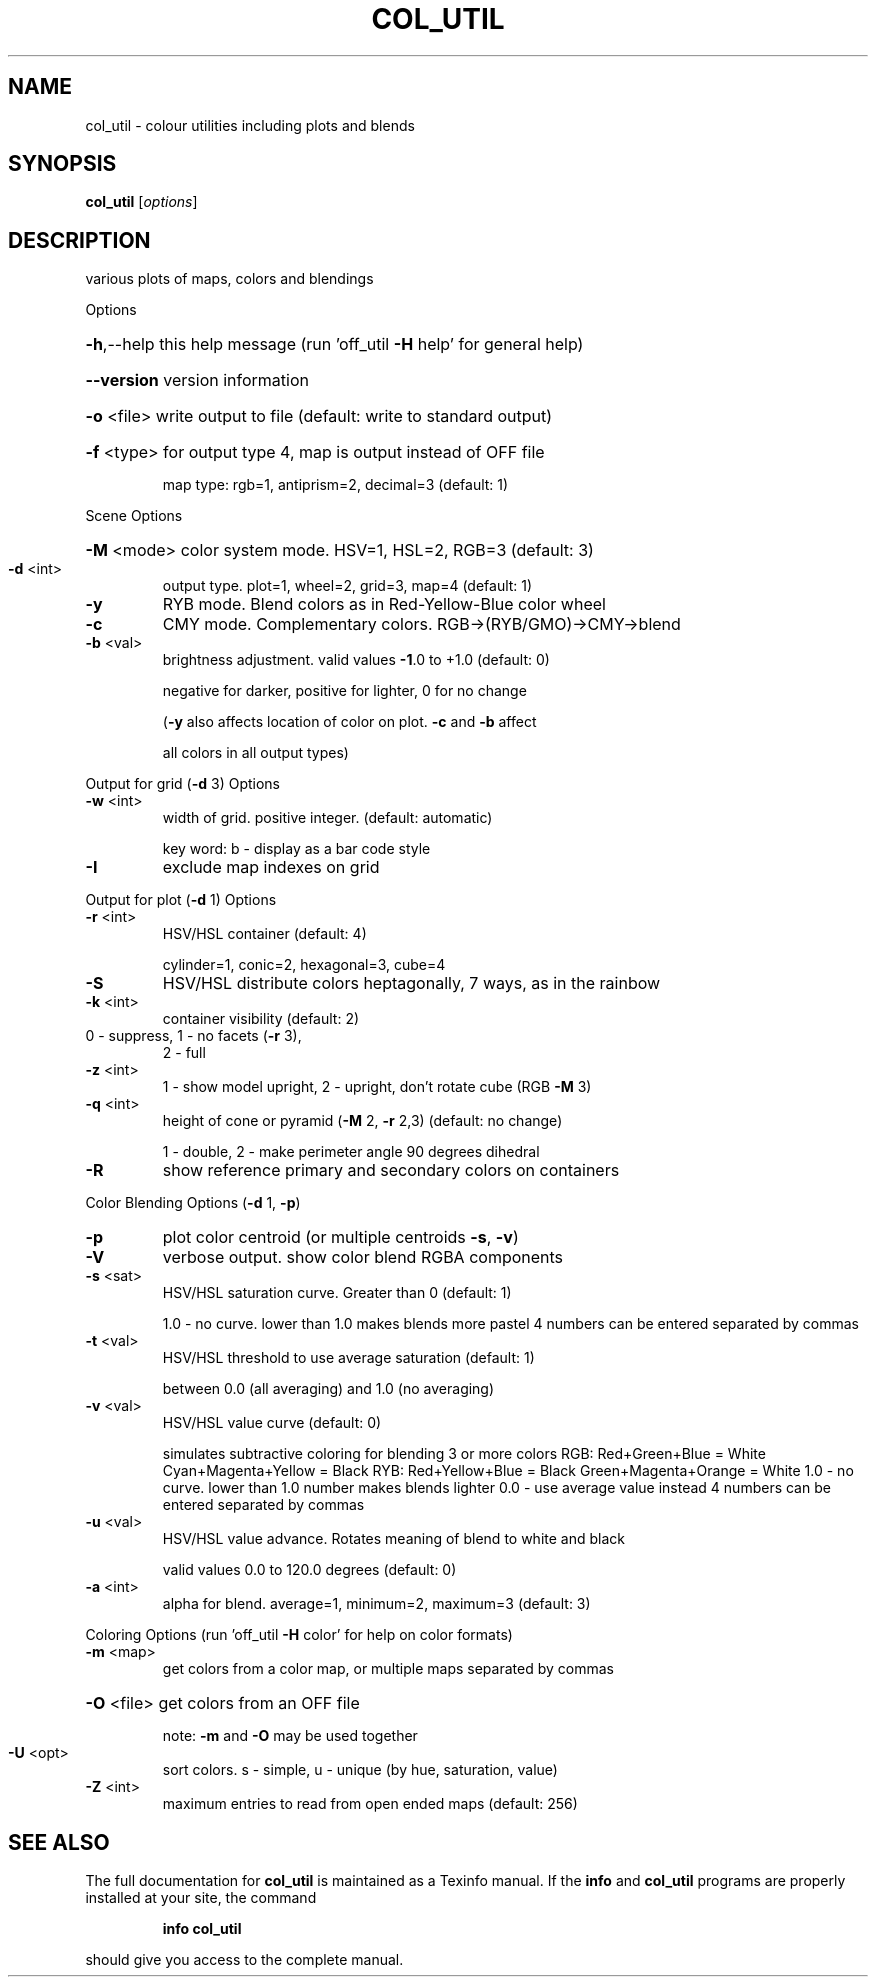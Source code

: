 .\" DO NOT MODIFY THIS FILE!  It was generated by help2man
.TH COL_UTIL  "1" " " "col_util http://www.antiprism.com" "User Commands"
.SH NAME
col_util - colour utilities including plots and blends
.SH SYNOPSIS
.B col_util
[\fI\,options\/\fR]
.SH DESCRIPTION
various plots of maps, colors and blendings
.PP
Options
.HP
\fB\-h\fR,\-\-help this help message (run 'off_util \fB\-H\fR help' for general help)
.HP
\fB\-\-version\fR version information
.HP
\fB\-o\fR <file> write output to file (default: write to standard output)
.HP
\fB\-f\fR <type> for output type 4, map is output instead of OFF file
.IP
map type: rgb=1, antiprism=2, decimal=3 (default: 1)
.PP
Scene Options
.HP
\fB\-M\fR <mode> color system mode. HSV=1, HSL=2, RGB=3 (default: 3)
.TP
\fB\-d\fR <int>
output type. plot=1, wheel=2, grid=3, map=4 (default: 1)
.TP
\fB\-y\fR
RYB mode. Blend colors as in Red\-Yellow\-Blue color wheel
.TP
\fB\-c\fR
CMY mode. Complementary colors.  RGB\->(RYB/GMO)\->CMY\->blend
.TP
\fB\-b\fR <val>
brightness adjustment. valid values \fB\-1\fR.0 to +1.0 (default: 0)
.IP
negative for darker, positive for lighter, 0 for no change
.IP
(\fB\-y\fR also affects location of color on plot. \fB\-c\fR and \fB\-b\fR affect
.IP
all colors in all output types)
.PP
Output for grid (\fB\-d\fR 3) Options
.TP
\fB\-w\fR <int>
width of grid. positive integer. (default: automatic)
.IP
key word: b \- display as a bar code style
.TP
\fB\-I\fR
exclude map indexes on grid
.PP
Output for plot (\fB\-d\fR 1) Options
.TP
\fB\-r\fR <int>
HSV/HSL container (default: 4)
.IP
cylinder=1, conic=2, hexagonal=3, cube=4
.TP
\fB\-S\fR
HSV/HSL distribute colors heptagonally, 7 ways, as in the rainbow
.TP
\fB\-k\fR <int>
container visibility (default: 2)
.TP
0 \- suppress, 1 \- no facets (\fB\-r\fR 3),
2 \- full
.TP
\fB\-z\fR <int>
1 \- show model upright, 2 \- upright, don't rotate cube (RGB \fB\-M\fR 3)
.TP
\fB\-q\fR <int>
height of cone or pyramid (\fB\-M\fR 2, \fB\-r\fR 2,3) (default: no change)
.IP
1 \- double, 2 \- make perimeter angle 90 degrees dihedral
.TP
\fB\-R\fR
show reference primary and secondary colors on containers
.PP
Color Blending Options (\fB\-d\fR 1, \fB\-p\fR)
.TP
\fB\-p\fR
plot color centroid (or multiple centroids \fB\-s\fR, \fB\-v\fR)
.TP
\fB\-V\fR
verbose output. show color blend RGBA components
.TP
\fB\-s\fR <sat>
HSV/HSL saturation curve. Greater than 0 (default: 1)
.IP
1.0 \- no curve. lower than 1.0 makes blends more pastel
4 numbers can be entered separated by commas
.TP
\fB\-t\fR <val>
HSV/HSL threshold to use average saturation (default: 1)
.IP
between 0.0 (all averaging) and 1.0 (no averaging)
.TP
\fB\-v\fR <val>
HSV/HSL value curve (default: 0)
.IP
simulates subtractive coloring for blending 3 or more colors
RGB: Red+Green+Blue = White   Cyan+Magenta+Yellow = Black
RYB: Red+Yellow+Blue = Black  Green+Magenta+Orange = White
1.0 \- no curve. lower than 1.0 number makes blends lighter
0.0 \- use average value instead
4 numbers can be entered separated by commas
.TP
\fB\-u\fR <val>
HSV/HSL value advance. Rotates meaning of blend to white and black
.IP
valid values 0.0 to 120.0 degrees (default: 0)
.TP
\fB\-a\fR <int>
alpha for blend. average=1, minimum=2, maximum=3 (default: 3)
.PP
Coloring Options (run 'off_util \fB\-H\fR color' for help on color formats)
.TP
\fB\-m\fR <map>
get colors from a color map, or multiple maps separated by commas
.HP
\fB\-O\fR <file> get colors from an OFF file
.IP
note: \fB\-m\fR and \fB\-O\fR may be used together
.TP
\fB\-U\fR <opt>
sort colors. s \- simple,  u \- unique  (by hue, saturation, value)
.TP
\fB\-Z\fR <int>
maximum entries to read from open ended maps (default: 256)
.SH "SEE ALSO"
The full documentation for
.B col_util
is maintained as a Texinfo manual.  If the
.B info
and
.B col_util
programs are properly installed at your site, the command
.IP
.B info col_util
.PP
should give you access to the complete manual.
